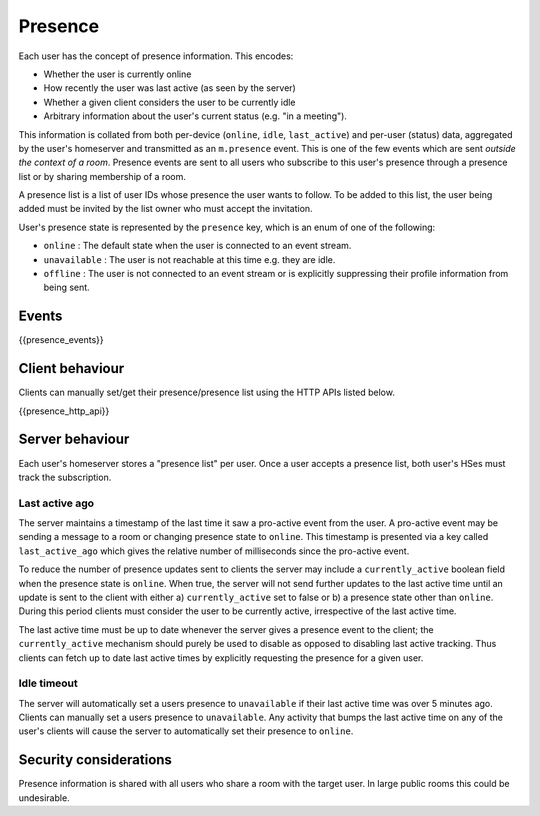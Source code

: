 Presence
========

.. _module:presence:

Each user has the concept of presence information. This encodes:

* Whether the user is currently online
* How recently the user was last active (as seen by the server)
* Whether a given client considers the user to be currently idle
* Arbitrary information about the user's current status (e.g. "in a meeting").

This information is collated from both per-device (``online``, ``idle``,
``last_active``) and per-user (status) data, aggregated by the user's homeserver
and transmitted as an ``m.presence`` event. This is one of the few events which
are sent *outside the context of a room*. Presence events are sent to all users
who subscribe to this user's presence through a presence list or by sharing
membership of a room.

A presence list is a list of user IDs whose presence the user wants to follow.
To be added to this list, the user being added must be invited by the list owner
who must accept the invitation.

User's presence state is represented by the ``presence`` key, which is an enum
of one of the following:

- ``online`` : The default state when the user is connected to an event
  stream.
- ``unavailable`` : The user is not reachable at this time e.g. they are
  idle.
- ``offline`` : The user is not connected to an event stream or is
  explicitly suppressing their profile information from being sent.

Events
------

{{presence_events}}

Client behaviour
----------------

Clients can manually set/get their presence/presence list using the HTTP APIs
listed below.

{{presence_http_api}}

Server behaviour
----------------

Each user's homeserver stores a "presence list" per user. Once a user accepts
a presence list, both user's HSes must track the subscription.

Last active ago
~~~~~~~~~~~~~~~
The server maintains a timestamp of the last time it saw a pro-active event from
the user. A pro-active event may be sending a message to a room or changing
presence state to ``online``. This timestamp is presented via a key called
``last_active_ago`` which gives the relative number of milliseconds since the
pro-active event.

To reduce the number of presence updates sent to clients the server may include
a ``currently_active`` boolean field when the presence state is ``online``. When
true, the server will not send further updates to the last active time until an
update is sent to the client with either a) ``currently_active`` set to false or
b) a presence state other than ``online``. During this period clients must
consider the user to be currently active, irrespective of the last active time.

The last active time must be up to date whenever the server gives a presence
event to the client; the ``currently_active`` mechanism should purely be used to
disable as opposed to disabling last active tracking. Thus clients can fetch up
to date last active times by explicitly requesting the presence for a given
user.

Idle timeout
~~~~~~~~~~~~

The server will automatically set a users presence to ``unavailable`` if their
last active time was over 5 minutes ago. Clients can manually set a users
presence to ``unavailable``. Any activity that bumps the last active time on any
of the user's clients will cause the server to automatically set their presence
to ``online``.

Security considerations
-----------------------

Presence information is shared with all users who share a room with the target
user. In large public rooms this could be undesirable.
